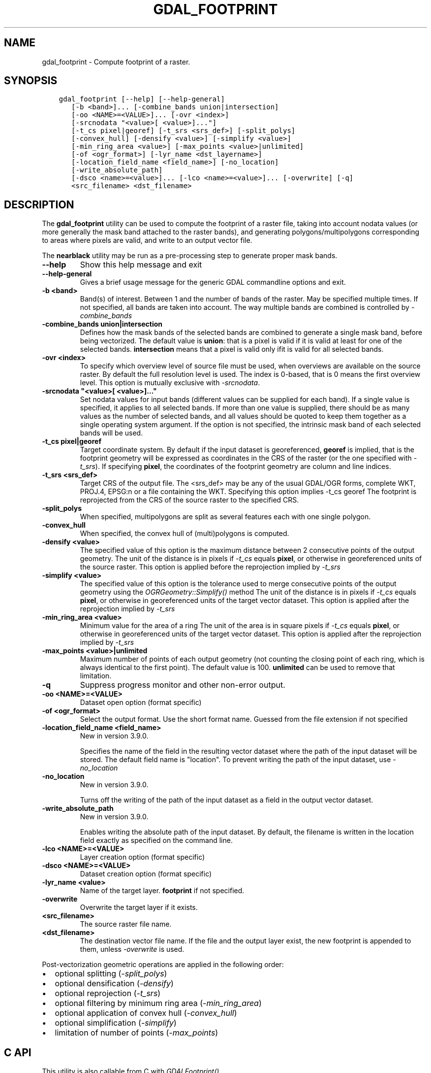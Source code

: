.\" Man page generated from reStructuredText.
.
.
.nr rst2man-indent-level 0
.
.de1 rstReportMargin
\\$1 \\n[an-margin]
level \\n[rst2man-indent-level]
level margin: \\n[rst2man-indent\\n[rst2man-indent-level]]
-
\\n[rst2man-indent0]
\\n[rst2man-indent1]
\\n[rst2man-indent2]
..
.de1 INDENT
.\" .rstReportMargin pre:
. RS \\$1
. nr rst2man-indent\\n[rst2man-indent-level] \\n[an-margin]
. nr rst2man-indent-level +1
.\" .rstReportMargin post:
..
.de UNINDENT
. RE
.\" indent \\n[an-margin]
.\" old: \\n[rst2man-indent\\n[rst2man-indent-level]]
.nr rst2man-indent-level -1
.\" new: \\n[rst2man-indent\\n[rst2man-indent-level]]
.in \\n[rst2man-indent\\n[rst2man-indent-level]]u
..
.TH "GDAL_FOOTPRINT" "1" "Jun 23, 2024" "" "GDAL"
.SH NAME
gdal_footprint \- Compute footprint of a raster.
.SH SYNOPSIS
.INDENT 0.0
.INDENT 3.5
.sp
.nf
.ft C
gdal_footprint [\-\-help] [\-\-help\-general]
   [\-b <band>]... [\-combine_bands union|intersection]
   [\-oo <NAME>=<VALUE>]... [\-ovr <index>]
   [\-srcnodata \(dq<value>[ <value>]...\(dq]
   [\-t_cs pixel|georef] [\-t_srs <srs_def>] [\-split_polys]
   [\-convex_hull] [\-densify <value>] [\-simplify <value>]
   [\-min_ring_area <value>] [\-max_points <value>|unlimited]
   [\-of <ogr_format>] [\-lyr_name <dst_layername>]
   [\-location_field_name <field_name>] [\-no_location]
   [\-write_absolute_path]
   [\-dsco <name>=<value>]... [\-lco <name>=<value>]... [\-overwrite] [\-q]
   <src_filename> <dst_filename>
.ft P
.fi
.UNINDENT
.UNINDENT
.SH DESCRIPTION
.sp
The \fBgdal_footprint\fP utility can be used to compute the footprint of
a raster file, taking into account nodata values (or more generally the mask
band attached to the raster bands), and generating polygons/multipolygons
corresponding to areas where pixels are valid, and write to an output vector file.
.sp
The \fBnearblack\fP utility may be run as a pre\-processing step to generate
proper mask bands.
.INDENT 0.0
.TP
.B \-\-help
Show this help message and exit
.UNINDENT
.INDENT 0.0
.TP
.B \-\-help\-general
Gives a brief usage message for the generic GDAL commandline options and exit.
.UNINDENT
.INDENT 0.0
.TP
.B \-b <band>
Band(s) of interest. Between 1 and the number of bands of the raster.
May be specified multiple times. If not specified, all bands are taken
into account. The way multiple bands are combined is controlled by
\fI\%\-combine_bands\fP
.UNINDENT
.INDENT 0.0
.TP
.B \-combine_bands union|intersection
Defines how the mask bands of the selected bands are combined to generate
a single mask band, before being vectorized.
The default value is \fBunion\fP: that is a pixel is valid if it is valid at least
for one of the selected bands.
\fBintersection\fP means that a pixel is valid only ifit is valid for all
selected bands.
.UNINDENT
.INDENT 0.0
.TP
.B \-ovr <index>
To specify which overview level of source file must be used, when overviews
are available on the source raster. By default the full resolution level is
used. The index is 0\-based, that is 0 means the first overview level.
This option is mutually exclusive with \fI\%\-srcnodata\fP\&.
.UNINDENT
.INDENT 0.0
.TP
.B \-srcnodata \(dq<value>[ <value>]...\(dq
Set nodata values for input bands (different values can be supplied for each band).
If a single value is specified, it applies to all selected bands.
If more than one value is supplied, there should be as many values as the number
of selected bands, and all values should be quoted to keep them
together as a single operating system argument.
If the option is not specified, the intrinsic mask band of each selected
bands will be used.
.UNINDENT
.INDENT 0.0
.TP
.B \-t_cs pixel|georef
Target coordinate system. By default if the input dataset is georeferenced,
\fBgeoref\fP is implied, that is the footprint geometry will be expressed
as coordinates in the CRS of the raster (or the one specified with \fI\%\-t_srs\fP).
If specifying \fBpixel\fP, the coordinates of the footprint geometry are
column and line indices.
.UNINDENT
.INDENT 0.0
.TP
.B \-t_srs <srs_def>
Target CRS of the output file.  The <srs_def> may be any of
the usual GDAL/OGR forms, complete WKT, PROJ.4, EPSG:n or a file containing
the WKT.
Specifying this option implies \-t_cs georef
The footprint is reprojected from the CRS of the source raster to the
specified CRS.
.UNINDENT
.INDENT 0.0
.TP
.B \-split_polys
When specified, multipolygons are split as several features each with one
single polygon.
.UNINDENT
.INDENT 0.0
.TP
.B \-convex_hull
When specified, the convex hull of (multi)polygons is computed.
.UNINDENT
.INDENT 0.0
.TP
.B \-densify <value>
The specified value of this option is the maximum distance between 2
consecutive points of the output geometry.
The unit of the distance is in pixels if \fI\%\-t_cs\fP equals \fBpixel\fP,
or otherwise in georeferenced units of the source raster.
This option is applied before the reprojection implied by \fI\%\-t_srs\fP
.UNINDENT
.INDENT 0.0
.TP
.B \-simplify <value>
The specified value of this option is the tolerance used to merge
consecutive points of the output geometry using the
\fI\%OGRGeometry::Simplify()\fP method
The unit of the distance is in pixels if \fI\%\-t_cs\fP equals \fBpixel\fP,
or otherwise in georeferenced units of the target vector dataset.
This option is applied after the reprojection implied by \fI\%\-t_srs\fP
.UNINDENT
.INDENT 0.0
.TP
.B \-min_ring_area <value>
Minimum value for the area of a ring
The unit of the area is in square pixels if \fI\%\-t_cs\fP equals \fBpixel\fP,
or otherwise in georeferenced units of the target vector dataset.
This option is applied after the reprojection implied by \fI\%\-t_srs\fP
.UNINDENT
.INDENT 0.0
.TP
.B \-max_points <value>|unlimited
Maximum number of points of each output geometry (not counting the closing
point of each ring, which is always identical to the first point).
The default value is 100. \fBunlimited\fP can be used to remove that limitation.
.UNINDENT
.INDENT 0.0
.TP
.B \-q
Suppress progress monitor and other non\-error output.
.UNINDENT
.INDENT 0.0
.TP
.B \-oo <NAME>=<VALUE>
Dataset open option (format specific)
.UNINDENT
.INDENT 0.0
.TP
.B \-of <ogr_format>
Select the output format. Use the short format name. Guessed from the
file extension if not specified
.UNINDENT
.INDENT 0.0
.TP
.B \-location_field_name <field_name>
New in version 3.9.0.

.sp
Specifies the name of the field in the resulting vector dataset where the
path of the input dataset will be stored. The default field name is
\(dqlocation\(dq. To prevent writing the path of the input dataset, use
\fI\%\-no_location\fP
.UNINDENT
.INDENT 0.0
.TP
.B \-no_location
New in version 3.9.0.

.sp
Turns off the writing of the path of the input dataset as a field in the
output vector dataset.
.UNINDENT
.INDENT 0.0
.TP
.B \-write_absolute_path
New in version 3.9.0.

.sp
Enables writing the absolute path of the input dataset. By default, the
filename is written in the location field exactly as specified on the
command line.
.UNINDENT
.INDENT 0.0
.TP
.B \-lco <NAME>=<VALUE>
Layer creation option (format specific)
.UNINDENT
.INDENT 0.0
.TP
.B \-dsco <NAME>=<VALUE>
Dataset creation option (format specific)
.UNINDENT
.INDENT 0.0
.TP
.B \-lyr_name <value>
Name of the target layer. \fBfootprint\fP if not specified.
.UNINDENT
.INDENT 0.0
.TP
.B \-overwrite
Overwrite the target layer if it exists.
.UNINDENT
.INDENT 0.0
.TP
.B <src_filename>
The source raster file name.
.UNINDENT
.INDENT 0.0
.TP
.B <dst_filename>
The destination vector file name. If the file and the output layer exist,
the new footprint is appended to them, unless \fI\%\-overwrite\fP is used.
.UNINDENT
.sp
Post\-vectorization geometric operations are applied in the following order:
.INDENT 0.0
.IP \(bu 2
optional splitting (\fI\%\-split_polys\fP)
.IP \(bu 2
optional densification (\fI\%\-densify\fP)
.IP \(bu 2
optional reprojection (\fI\%\-t_srs\fP)
.IP \(bu 2
optional filtering by minimum ring area (\fI\%\-min_ring_area\fP)
.IP \(bu 2
optional application of convex hull (\fI\%\-convex_hull\fP)
.IP \(bu 2
optional simplification (\fI\%\-simplify\fP)
.IP \(bu 2
limitation of number of points (\fI\%\-max_points\fP)
.UNINDENT
.SH C API
.sp
This utility is also callable from C with \fI\%GDALFootprint()\fP\&.
.SH EXAMPLES
.INDENT 0.0
.IP \(bu 2
Compute the footprint of a GeoTIFF file as a GeoJSON file using WGS 84
longitude, latitude coordinates
.INDENT 2.0
.INDENT 3.5
.INDENT 0.0
.INDENT 3.5
.sp
.nf
.ft C
gdal_footprint \-t_srs EPSG:4326 input.tif output.geojson
.ft P
.fi
.UNINDENT
.UNINDENT
.UNINDENT
.UNINDENT
.UNINDENT
.SH AUTHOR
Even Rouault <even.rouault@spatialys.com>
.SH COPYRIGHT
1998-2024
.\" Generated by docutils manpage writer.
.
